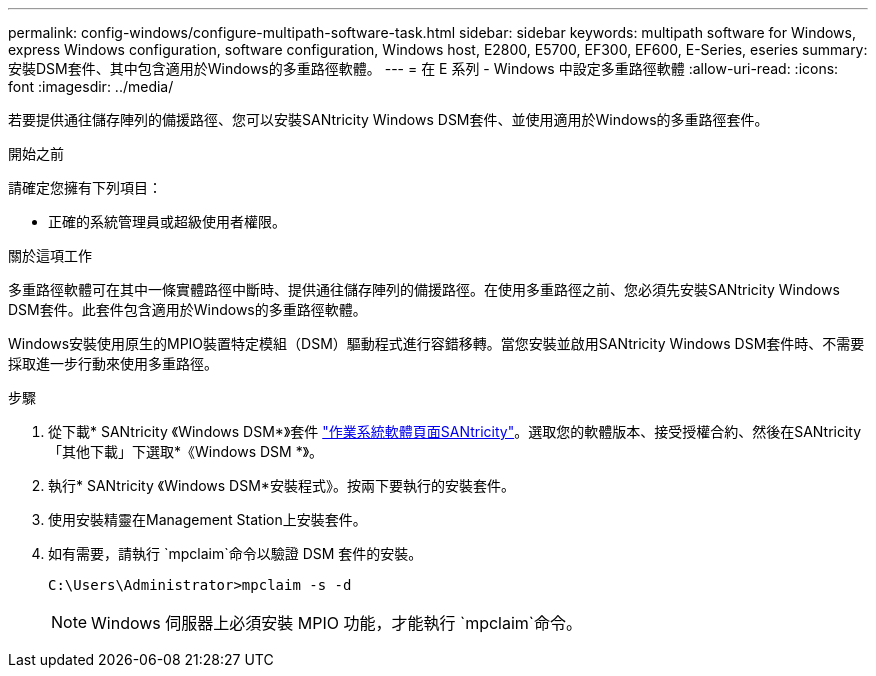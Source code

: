 ---
permalink: config-windows/configure-multipath-software-task.html 
sidebar: sidebar 
keywords: multipath software for Windows, express Windows configuration, software configuration, Windows host, E2800, E5700, EF300, EF600, E-Series, eseries 
summary: 安裝DSM套件、其中包含適用於Windows的多重路徑軟體。 
---
= 在 E 系列 - Windows 中設定多重路徑軟體
:allow-uri-read: 
:icons: font
:imagesdir: ../media/


[role="lead"]
若要提供通往儲存陣列的備援路徑、您可以安裝SANtricity Windows DSM套件、並使用適用於Windows的多重路徑套件。

.開始之前
請確定您擁有下列項目：

* 正確的系統管理員或超級使用者權限。


.關於這項工作
多重路徑軟體可在其中一條實體路徑中斷時、提供通往儲存陣列的備援路徑。在使用多重路徑之前、您必須先安裝SANtricity Windows DSM套件。此套件包含適用於Windows的多重路徑軟體。

Windows安裝使用原生的MPIO裝置特定模組（DSM）驅動程式進行容錯移轉。當您安裝並啟用SANtricity Windows DSM套件時、不需要採取進一步行動來使用多重路徑。

.步驟
. 從下載* SANtricity 《Windows DSM*》套件 https://mysupport.netapp.com/site/products/all/details/eseries-santricityos/downloads-tab["作業系統軟體頁面SANtricity"^]。選取您的軟體版本、接受授權合約、然後在SANtricity 「其他下載」下選取*《Windows DSM *》。
. 執行* SANtricity 《Windows DSM*安裝程式》。按兩下要執行的安裝套件。
. 使用安裝精靈在Management Station上安裝套件。
. 如有需要，請執行 `mpclaim`命令以驗證 DSM 套件的安裝。
+
[source, cli]
----
C:\Users\Administrator>mpclaim -s -d
----
+

NOTE: Windows 伺服器上必須安裝 MPIO 功能，才能執行 `mpclaim`命令。


